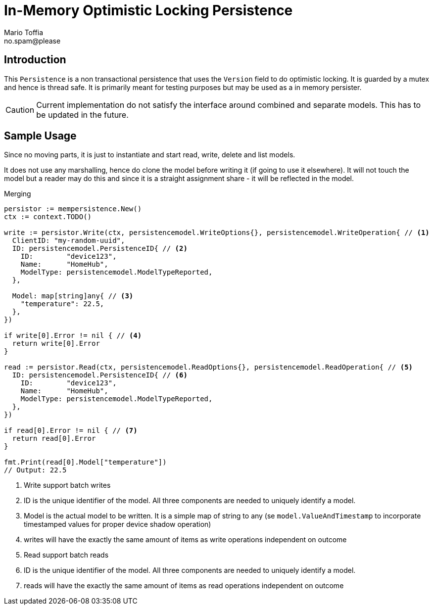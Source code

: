 :author_name: Mario Toffia
:author_email: no.spam@please
:author: {author_name}
:email: {author_email}
:source-highlighter: highlightjs
ifndef::icons[:icons: font]
ifndef::imagesdir[:imagesdir: ../meta/assets]

= In-Memory Optimistic Locking Persistence

== Introduction
This `Persistence` is a non transactional persistence that uses the `Version` field to do optimistic locking. It is guarded by a mutex and hence is thread safe. It is primarily meant for testing purposes but may be used as a in memory persister.

CAUTION: Current implementation do not satisfy the interface around combined and separate models. This has to be updated in the future.

== Sample Usage
Since no moving parts, it is just to instantiate and start read, write, delete and list models.

It does not use any marshalling, hence do clone the model before writing it (if going to use it elsewhere). It will not touch the model
but a reader may do this and since it is a straight assignment share - it will be reflected in the model.

.Merging
[source,go]
----
persistor := mempersistence.New()
ctx := context.TODO()

write := persistor.Write(ctx, persistencemodel.WriteOptions{}, persistencemodel.WriteOperation{ // <1>
  ClientID: "my-random-uuid",
  ID: persistencemodel.PersistenceID{ // <2>
    ID:        "device123",
    Name:      "HomeHub",
    ModelType: persistencemodel.ModelTypeReported,
  },

  Model: map[string]any{ // <3>
    "temperature": 22.5,
  },
})

if write[0].Error != nil { // <4>
  return write[0].Error
}

read := persistor.Read(ctx, persistencemodel.ReadOptions{}, persistencemodel.ReadOperation{ // <5>
  ID: persistencemodel.PersistenceID{ // <6>
    ID:        "device123",
    Name:      "HomeHub",
    ModelType: persistencemodel.ModelTypeReported,
  },
})

if read[0].Error != nil { // <7>
  return read[0].Error
}

fmt.Print(read[0].Model["temperature"])
// Output: 22.5
----
<1> Write support batch writes
<2> ID is the unique identifier of the model. All three components are needed to uniquely identify a model.
<3> Model is the actual model to be written. It is a simple map of string to any (se `model.ValueAndTimestamp` to incorporate timestamped values for proper device shadow operation)
<4> writes will have the exactly the same amount of items as write operations independent on outcome
<5> Read support batch reads
<6> ID is the unique identifier of the model. All three components are needed to uniquely identify a model.
<7> reads will have the exactly the same amount of items as read operations independent on outcome

